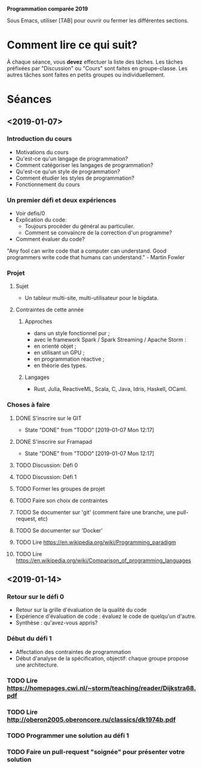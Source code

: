 #+STARTUP: hidestars
#+TODO: TODO(t!) FOCUSED (f@/!) STARTED(s@/!) WAITING(w@/!) SOMEDAY(S@/!) URGENT (u!) | DONE(d!) CANCELLED(c@!)

*Programmation comparée 2019*

Sous Emacs, utiliser [TAB] pour ouvrir ou fermer les différentes sections.

* Comment lire ce qui suit?
  À chaque séance, vous *devez* effectuer la liste des tâches.
  Les tâches préfixées par "Discussion" ou "Cours" sont faites en groupe-classe.
  Les autres tâches sont faites en petits groupes ou individuellement.

* Séances
** <2019-01-07>
*** Introduction du cours
    - Motivations du cours
    - Qu'est-ce qu'un langage de programmation?
    - Comment catégoriser les langages de programmation?
    - Qu'est-ce qu'un style de programmation?
    - Comment étudier les styles de programmation?
    - Fonctionnement du cours
*** Un premier défi et deux expériences
    - Voir defis/0
    - Explication du code:
      - Toujours procéder du général au particulier.
      - Comment se convaincre de la correction d'un programme?
    - Comment évaluer du code?
"Any fool can write code that a computer can understand. Good programmers write code that humans can understand." - Martin Fowler
*** Projet
**** Sujet
     - Un tableur multi-site, multi-utilisateur pour le bigdata.
**** Contraintes de cette année
***** Approches
- dans un style fonctionnel pur ;
- avec le framework Spark / Spark Streaming / Apache Storm :
- en orienté objet ;
- en utilisant un GPU ;
- en programmation réactive ;
- en théorie des types.
***** Langages
- Rust, Julia, ReactiveML, Scala, C, Java, Idris, Haskell, OCaml.
*** Choses à faire
**** DONE S'inscrire sur le GIT
     - State "DONE"       from "TODO"       [2019-01-07 Mon 12:17]
**** DONE S'inscrire sur Framapad
     - State "DONE"       from "TODO"       [2019-01-07 Mon 12:17]
**** TODO Discussion: Défi 0
**** TODO Discussion: Défi 1
**** TODO Former les groupes de projet
**** TODO Faire son choix de contraintes
**** TODO Se documenter sur 'git' (comment faire une branche, une pull-request, etc)
**** TODO Se documenter sur 'Docker'
**** TODO Lire https://en.wikipedia.org/wiki/Programming_paradigm
**** TODO Lire https://en.wikipedia.org/wiki/Comparison_of_programming_languages
** <2019-01-14>
*** Retour sur le défi 0
    - Retour sur la grille d'évaluation de la qualité du code
    - Expérience d'évaluation de code : évaluez le code de quelqu'un d'autre.
    - Synthèse : qu'avez-vous appris?
*** Début du défi 1
    - Affectation des contraintes de programmation
    - Début d'analyse de la spécification, objectif: chaque groupe propose une architecture.
*** TODO Lire https://homepages.cwi.nl/~storm/teaching/reader/Dijkstra68.pdf
*** TODO Lire http://oberon2005.oberoncore.ru/classics/dk1974b.pdf
*** TODO Programmer une solution au défi 1
*** TODO Faire un pull-request "soignée" pour présenter votre solution
